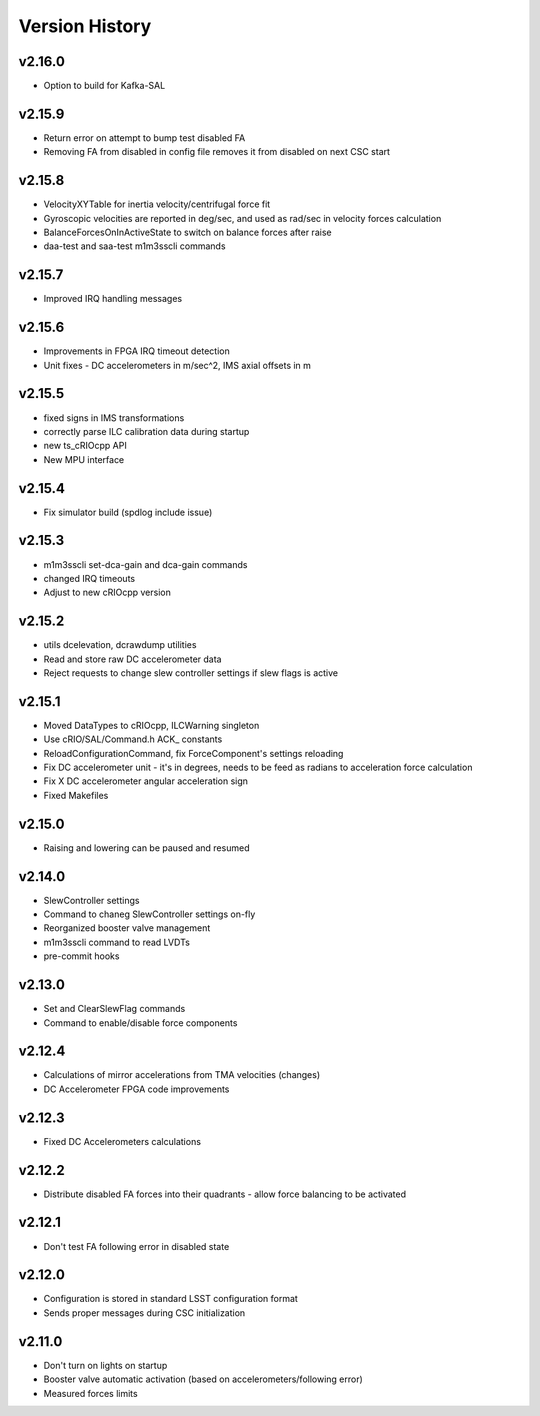.. _Version_History:

===============
Version History
===============

v2.16.0
-------

* Option to build for Kafka-SAL

v2.15.9
-------

* Return error on attempt to bump test disabled FA
* Removing FA from disabled in config file removes it from disabled on next CSC start

v2.15.8
-------

* VelocityXYTable for inertia velocity/centrifugal force fit
* Gyroscopic velocities are reported in deg/sec, and used as rad/sec in
  velocity forces calculation
* BalanceForcesOnInActiveState to switch on balance forces after raise
* daa-test and saa-test m1m3sscli commands

v2.15.7
-------
* Improved IRQ handling messages

v2.15.6
-------
* Improvements in FPGA IRQ timeout detection
* Unit fixes - DC accelerometers in m/sec^2, IMS axial offsets in m

v2.15.5
-------

* fixed signs in IMS transformations
* correctly parse ILC calibration data during startup
* new ts_cRIOcpp API
* New MPU interface

v2.15.4
-------

* Fix simulator build (spdlog include issue)

v2.15.3
-------

* m1m3sscli set-dca-gain and dca-gain commands
* changed IRQ timeouts
* Adjust to new cRIOcpp version

v2.15.2
-------

* utils dcelevation, dcrawdump utilities
* Read and store raw DC accelerometer data
* Reject requests to change slew controller settings if slew flags is active

v2.15.1
-------

* Moved DataTypes to cRIOcpp, ILCWarning singleton
* Use cRIO/SAL/Command.h ACK_ constants
* ReloadConfigurationCommand, fix ForceComponent's settings reloading
* Fix DC accelerometer unit - it's in degrees, needs to be feed as radians to acceleration force calculation
* Fix X DC accelerometer angular acceleration sign
* Fixed Makefiles

v2.15.0
-------

* Raising and lowering can be paused and resumed

v2.14.0
-------

* SlewController settings
* Command to chaneg SlewController settings on-fly
* Reorganized booster valve management
* m1m3sscli command to read LVDTs
* pre-commit hooks

v2.13.0
-------

* Set and ClearSlewFlag commands
* Command to enable/disable force components

v2.12.4
-------
* Calculations of mirror accelerations from TMA velocities (changes)
* DC Accelerometer FPGA code improvements

v2.12.3
-------

* Fixed DC Accelerometers calculations

v2.12.2
-------

* Distribute disabled FA forces into their quadrants - allow force balancing to be activated

v2.12.1
-------

* Don't test FA following error in disabled state

v2.12.0
-------

* Configuration is stored in standard LSST configuration format
* Sends proper messages during CSC initialization

v2.11.0
-------

* Don't turn on lights on startup
* Booster valve automatic activation (based on accelerometers/following error)
* Measured forces limits
